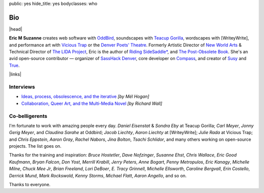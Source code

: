 public: yes
hide_title: yes
bodyclasses: who


Bio
===

|head|

**Eric M Suzanne**
creates web software with `OddBird`_,
soundscapes with `Teacup Gorilla`_,
wordscapes with [WriteyWrite],
and performance art with `Vicious Trap`_
or the `Denver Poets' Theatre`_.
Formerly Artistic Director of `New World Arts`_ &
Technical Director of `The LIDA Project`_,
Eric is the author of
`Riding SideSaddle*`_,
and `The Post-Obsolete Book`_.
She's an avid open-source contributor —
organizer of `SassHack Denver`_,
core developer on `Compass`_,
and creator of `Susy`_ and `True`_.

|links|

.. _Riding SideSaddle*: http://ridingsidesaddle.net
.. _OddBird: http://oddbird.net/
.. _Teacup Gorilla: http://teacupgorilla.com/
.. _Vicious Trap: http://vicioustrap.com/
.. _Denver Poets' Theatre: http://www.denverpoetstheatre.com/
.. _SassHack Denver: http://www.meetup.com/Sass-Hack-Denver/

.. _New World Arts: http://newworldarts.org/
.. _The LIDA Project: http://lida.org/
.. _The Post-Obsolete Book: /post-obsolete/
.. _open-source contributor: http://github.com/ericam
.. _Compass: http://compass-style.org/
.. _Susy: http://susy.oddbird.net/
.. _True: /true/


.. |head| raw:: html

  <figure>
    <img src="https://www.dropbox.com/s/vo68rb5irzimv65/head.jpg?dl=1" alt="" />
  </figure>


.. |links| raw:: html

  <em><a href="/when/">« Explore The Past</a></em> |
  <em><a href="/what/">See The Future »</a></em>


Interviews
----------

- `Ideas, process, obsolescence, and the iterative <http://mediaarchaeologylab.com/eric-meyer-ideas-process-obsolescence-iterative-interview-mel-hogan/>`_
  *[by Mél Hogan]*

- `Collaboration, Queer Art, and the Multi-Media Novel <http://www.boulderwritersworkshop.org/2012/08/31/eric-meyer-discusses-collaboration-queer-art-and-his-multi-media-novel/>`_
  *[by Richard Wall]*


Co-belligerents
---------------

I'm fortunate to work with amazing people every day.
*Daniel Eisenstat* & *Sondra Eby* at Teacup Gorilla;
*Carl Meyer*, *Jonny Gerig Meyer*, and *Claudina Sarahe* at Oddbird;
*Jacob Liechty*, *Aaron Liechty* at [WriteyWrite];
*Julie Rada* at Vicious Trap;
and *Chris Eppstein*, *Aaron Gray*,
*Rachel Nabors*, *Jina Bolton*,
*Tsachi Schlidor*,
and many others working on open-source projects.
The list goes on.

Thanks for the training and inspiration:
*Bruce Hostetler*,
*Dave Nofzinger*,
*Susanne Ehst*,
*Chris Wallace*,
*Eric Good Kaufmann*,
*Bryan Falcon*,
*Don Yost*,
*Merrill Krabill*,
*Jerry Peters*,
*Anne Bogart*,
*Penny Metropulos*,
*Eric Kanagy*,
*Michelle Milne*,
*Chuck Mee Jr*,
*Brian Freeland*,
*Lori DeBoer*,
*E. Tracy Grinnell*,
*Michelle Ellsworth*,
*Caroline Bergvall*,
*Erin Costello*,
*Derrick Mund*,
*Mark Rockswold*,
*Kenny Storms*,
*Michael Flatt*,
*Aaron Angello*,
and so on.

Thanks to everyone.
